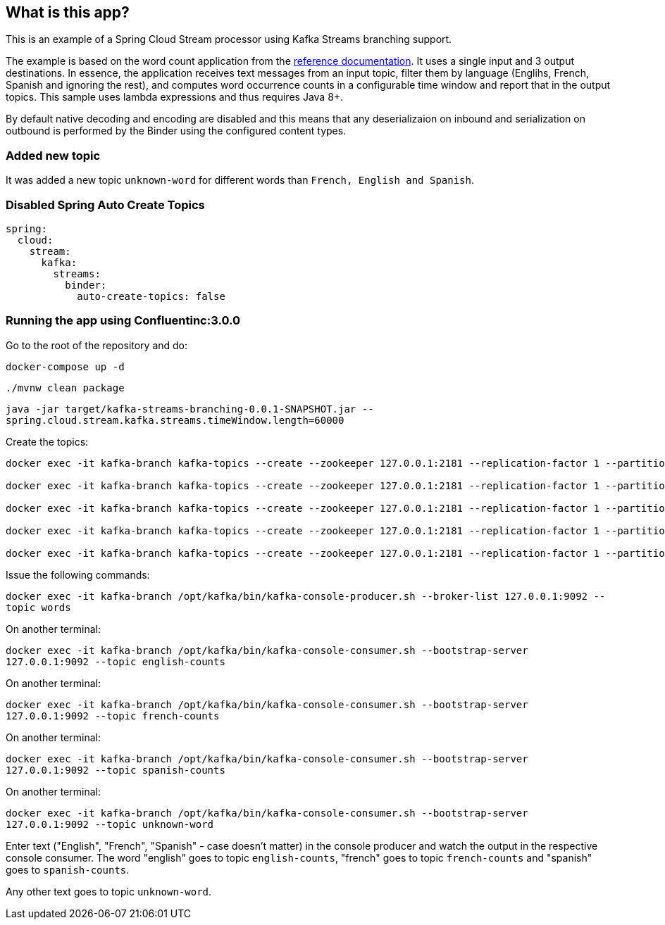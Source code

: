 == What is this app?

This is an example of a Spring Cloud Stream processor using Kafka Streams branching support.

The example is based on the word count application from the https://github.com/confluentinc/examples/blob/3.2.x/kafka-streams/src/main/java/io/confluent/examples/streams/WordCountLambdaExample.java[reference documentation].
It uses a single input and 3 output destinations.
In essence, the application receives text messages from an input topic, filter them by language (Englihs, French, Spanish and ignoring the rest), and computes word occurrence counts in a configurable time window and report that in the output topics.
This sample uses lambda expressions and thus requires Java 8+.

By default native decoding and encoding are disabled and this means that any deserializaion on inbound and serialization on outbound is performed by the Binder using the configured content types.

=== Added new topic

It was added a new topic `unknown-word` for different words than `French, English and Spanish`.

=== Disabled Spring Auto Create Topics
```
spring:
  cloud:
    stream:
      kafka:
        streams:
          binder:
            auto-create-topics: false
```

=== Running the app using Confluentinc:3.0.0

Go to the root of the repository and do:

`docker-compose up -d`

`./mvnw clean package`

`java -jar target/kafka-streams-branching-0.0.1-SNAPSHOT.jar --spring.cloud.stream.kafka.streams.timeWindow.length=60000`

Create the topics:

```
docker exec -it kafka-branch kafka-topics --create --zookeeper 127.0.0.1:2181 --replication-factor 1 --partitions 1 --topic words

docker exec -it kafka-branch kafka-topics --create --zookeeper 127.0.0.1:2181 --replication-factor 1 --partitions 1 --topic english-counts

docker exec -it kafka-branch kafka-topics --create --zookeeper 127.0.0.1:2181 --replication-factor 1 --partitions 1 --topic french-counts

docker exec -it kafka-branch kafka-topics --create --zookeeper 127.0.0.1:2181 --replication-factor 1 --partitions 1 --topic spanish-counts

docker exec -it kafka-branch kafka-topics --create --zookeeper 127.0.0.1:2181 --replication-factor 1 --partitions 1 --topic unknown-word
```

Issue the following commands:

`docker exec -it kafka-branch /opt/kafka/bin/kafka-console-producer.sh --broker-list 127.0.0.1:9092 --topic words`

On another terminal:

`docker exec -it kafka-branch /opt/kafka/bin/kafka-console-consumer.sh --bootstrap-server 127.0.0.1:9092 --topic english-counts`

On another terminal:

`docker exec -it kafka-branch /opt/kafka/bin/kafka-console-consumer.sh --bootstrap-server 127.0.0.1:9092 --topic french-counts`

On another terminal:

`docker exec -it kafka-branch /opt/kafka/bin/kafka-console-consumer.sh --bootstrap-server 127.0.0.1:9092 --topic spanish-counts`

On another terminal:

`docker exec -it kafka-branch /opt/kafka/bin/kafka-console-consumer.sh --bootstrap-server 127.0.0.1:9092 --topic unknown-word`

Enter text ("English", "French", "Spanish" - case doesn't matter) in the console producer and watch the output in the respective console consumer.
The word "english" goes to topic `english-counts`, "french" goes to topic `french-counts` and "spanish" goes to `spanish-counts`.

Any other text goes to topic `unknown-word`.
